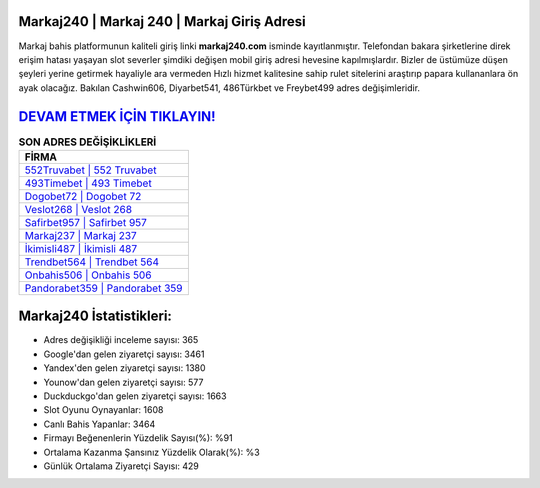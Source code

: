 ﻿Markaj240 | Markaj 240 | Markaj Giriş Adresi
===================================

.. image:: images/markaj-giris.jpg
   :width: 600
   
Markaj bahis platformunun kaliteli giriş linki **markaj240.com** isminde kayıtlanmıştır. Telefondan bakara şirketlerine direk erişim hatası yaşayan slot severler şimdiki değişen mobil giriş adresi hevesine kapılmışlardır. Bizler de üstümüze düşen şeyleri yerine getirmek hayaliyle ara vermeden Hızlı hizmet kalitesine sahip rulet sitelerini araştırıp papara kullananlara ön ayak olacağız. Bakılan Cashwin606, Diyarbet541, 486Türkbet ve Freybet499 adres değişimleridir.

`DEVAM ETMEK İÇİN TIKLAYIN! <https://uclck.me/gonow>`_
==============

.. list-table:: **SON ADRES DEĞİŞİKLİKLERİ**
   :widths: 100
   :header-rows: 1

   * - FİRMA
   * - `552Truvabet | 552 Truvabet <552truvabet-552-truvabet-truvabet-giris-adresi.html>`_
   * - `493Timebet | 493 Timebet <493timebet-493-timebet-timebet-giris-adresi.html>`_
   * - `Dogobet72 | Dogobet 72 <dogobet72-dogobet-72-dogobet-giris-adresi.html>`_	 
   * - `Veslot268 | Veslot 268 <veslot268-veslot-268-veslot-giris-adresi.html>`_	 
   * - `Safirbet957 | Safirbet 957 <safirbet957-safirbet-957-safirbet-giris-adresi.html>`_ 
   * - `Markaj237 | Markaj 237 <markaj237-markaj-237-markaj-giris-adresi.html>`_
   * - `İkimisli487 | İkimisli 487 <ikimisli487-ikimisli-487-ikimisli-giris-adresi.html>`_	 
   * - `Trendbet564 | Trendbet 564 <trendbet564-trendbet-564-trendbet-giris-adresi.html>`_
   * - `Onbahis506 | Onbahis 506 <onbahis506-onbahis-506-onbahis-giris-adresi.html>`_
   * - `Pandorabet359 | Pandorabet 359 <pandorabet359-pandorabet-359-pandorabet-giris-adresi.html>`_
	 
Markaj240 İstatistikleri:
===================================	 
* Adres değişikliği inceleme sayısı: 365
* Google'dan gelen ziyaretçi sayısı: 3461
* Yandex'den gelen ziyaretçi sayısı: 1380
* Younow'dan gelen ziyaretçi sayısı: 577
* Duckduckgo'dan gelen ziyaretçi sayısı: 1663
* Slot Oyunu Oynayanlar: 1608
* Canlı Bahis Yapanlar: 3464
* Firmayı Beğenenlerin Yüzdelik Sayısı(%): %91
* Ortalama Kazanma Şansınız Yüzdelik Olarak(%): %3
* Günlük Ortalama Ziyaretçi Sayısı: 429
